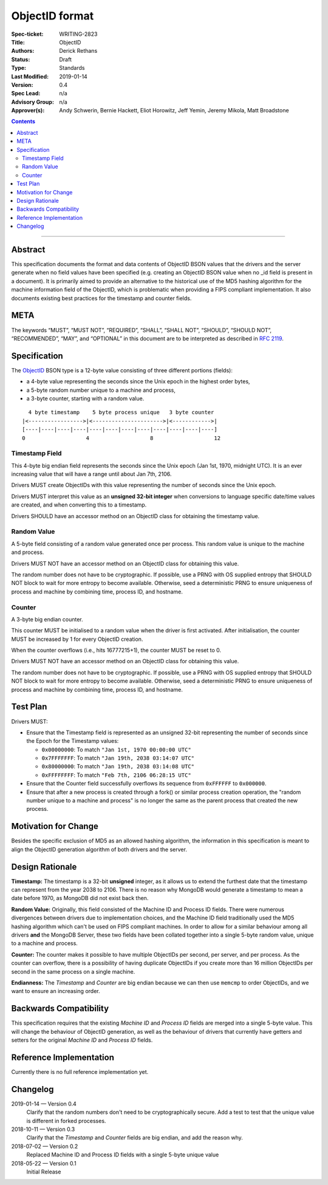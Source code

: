 ﻿.. role:: javascript(code)
  :language: javascript

===============
ObjectID format
===============

:Spec-ticket: WRITING-2823
:Title: ObjectID
:Authors: Derick Rethans
:Status: Draft
:Type: Standards
:Last Modified: 2019-01-14
:Version: 0.4
:Spec Lead: n/a
:Advisory Group: n/a
:Approver(s): Andy Schwerin, Bernie Hackett, Eliot Horowitz, Jeff Yemin, Jeremy Mikola, Matt Broadstone


.. contents::

--------

Abstract
========

This specification documents the format and data contents of ObjectID BSON
values that the drivers and the server generate when no field values have been
specified (e.g. creating an ObjectID BSON value when no _id field is present
in a document). It is primarily aimed to provide an alternative to the
historical use of the MD5 hashing algorithm for the machine information field
of the ObjectID, which is problematic when providing a FIPS compliant
implementation. It also documents existing best practices for the timestamp
and counter fields.

META
====

The keywords “MUST”, “MUST NOT”, “REQUIRED”, “SHALL”, “SHALL NOT”, “SHOULD”,
“SHOULD NOT”, “RECOMMENDED”, “MAY”, and “OPTIONAL” in this document are to be
interpreted as described in `RFC 2119 <https://www.ietf.org/rfc/rfc2119.txt>`_.

Specification
=============

The ObjectID_ BSON type is a 12-byte value consisting of three different
portions (fields):

- a 4-byte value representing the seconds since the Unix epoch in the highest
  order bytes,
- a 5-byte random number unique to a machine and process,
- a 3-byte counter, starting with a random value.

::

      4 byte timestamp    5 byte process unique   3 byte counter
    |<----------------->|<---------------------->|<------------>|
    [----|----|----|----|----|----|----|----|----|----|----|----]
    0                   4                   8                   12

.. _ObjectID: https://docs.mongodb.com/manual/reference/method/ObjectId/

Timestamp Field
---------------

This 4-byte big endian field represents the seconds since the Unix epoch (Jan
1st, 1970, midnight UTC). It is an ever increasing value that will have a
range until about Jan 7th, 2106.

Drivers MUST create ObjectIDs with this value representing the number of
seconds since the Unix epoch.

Drivers MUST interpret this value as an **unsigned 32-bit integer** when
conversions to language specific date/time values are created, and when
converting this to a timestamp.

Drivers SHOULD have an accessor method on an ObjectID class for obtaining the
timestamp value.

Random Value
------------

A 5-byte field consisting of a random value generated once per process. This
random value is unique to the machine and process.

Drivers MUST NOT have an accessor method on an ObjectID class for obtaining
this value.

The random number does not have to be cryptographic. If possible, use a PRNG
with OS supplied entropy that SHOULD NOT block to wait for more entropy to
become available. Otherwise, seed a deterministic PRNG to ensure uniqueness of
process and machine by combining time, process ID, and hostname.

Counter
-------

A 3-byte big endian counter.

This counter MUST be initialised to a random value when the driver is first
activated. After initialisation, the counter MUST be increased by 1 for every
ObjectID creation.

When the counter overflows (i.e., hits 16777215+1), the counter MUST be reset
to 0.

Drivers MUST NOT have an accessor method on an ObjectID class for obtaining
this value.

The random number does not have to be cryptographic. If possible, use a PRNG
with OS supplied entropy that SHOULD NOT block to wait for more entropy to
become available. Otherwise, seed a deterministic PRNG to ensure uniqueness of
process and machine by combining time, process ID, and hostname.

Test Plan
=========

Drivers MUST:

- Ensure that the Timestamp field is represented as an unsigned 32-bit
  representing the number of seconds since the Epoch for the Timestamp values:

  - ``0x00000000``: To match ``"Jan 1st, 1970 00:00:00 UTC"``
  - ``0x7FFFFFFF``: To match ``"Jan 19th, 2038 03:14:07 UTC"``
  - ``0x80000000``: To match ``"Jan 19th, 2038 03:14:08 UTC"``
  - ``0xFFFFFFFF``: To match ``"Feb 7th, 2106 06:28:15 UTC"``

- Ensure that the Counter field successfully overflows its sequence from
  ``0xFFFFFF`` to ``0x000000``.

- Ensure that after a new process is created through a fork() or similar
  process creation operation, the "random number unique to a machine and
  process" is no longer the same as the parent process that created the new
  process.

Motivation for Change
=====================

Besides the specific exclusion of MD5 as an allowed hashing algorithm, the
information in this specification is meant to align the ObjectID generation
algorithm of both drivers and the server.

Design Rationale
================

**Timestamp:** The timestamp is a 32-bit **unsigned** integer, as it allows us
to extend the furthest date that the timestamp can represent from the year 2038
to 2106. There is no reason why MongoDB would generate a timestamp to mean a
date before 1970, as MongoDB did not exist back then.

**Random Value:** Originally, this field consisted of the Machine ID and
Process ID fields. There were numerous divergences between drivers due to
implementation choices, and the Machine ID field traditionally used the MD5
hashing algorithm which can't be used on FIPS compliant machines. In order to
allow for a similar behaviour among all drivers **and** the MongoDB Server,
these two fields have been collated together into a single 5-byte random value,
unique to a machine and process.

**Counter:** The counter makes it possible to have multiple ObjectIDs per
second, per server, and per process. As the counter can overflow, there is a
possibility of having duplicate ObjectIDs if you create more than 16 million
ObjectIDs per second in the same process on a single machine.

**Endianness:** The *Timestamp* and *Counter* are big endian because we can
then use ``memcmp`` to order ObjectIDs, and we want to ensure an increasing order.


Backwards Compatibility
=======================

This specification requires that the existing *Machine ID* and *Process ID*
fields are merged into a single 5-byte value. This will change the behaviour of
ObjectID generation, as well as the behaviour of drivers that currently have
getters and setters for the original *Machine ID* and *Process ID* fields.

Reference Implementation
========================

Currently there is no full reference implementation yet.

Changelog
=========

2019-01-14 — Version 0.4
	Clarify that the random numbers don't need to be cryptographically secure.
	Add a test to test that the unique value is different in forked processes.

2018-10-11 — Version 0.3
	Clarify that the *Timestamp* and *Counter* fields are big endian, and add
	the reason why.

2018-07-02 — Version 0.2
	Replaced Machine ID and Process ID fields with a single 5-byte unique value

2018-05-22 — Version 0.1
	Initial Release
